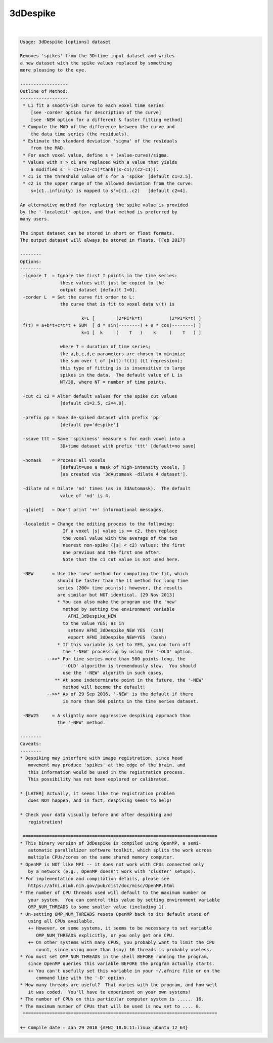 *********
3dDespike
*********

.. _3dDespike:

.. contents:: 
    :depth: 4 

| 

.. code-block:: none

    
    Usage: 3dDespike [options] dataset
    
    Removes 'spikes' from the 3D+time input dataset and writes
    a new dataset with the spike values replaced by something
    more pleasing to the eye.
    
    ------------------
    Outline of Method:
    ------------------
     * L1 fit a smooth-ish curve to each voxel time series
        [see -corder option for description of the curve]
        [see -NEW option for a different & faster fitting method]
     * Compute the MAD of the difference between the curve and
        the data time series (the residuals).
     * Estimate the standard deviation 'sigma' of the residuals
        from the MAD.
     * For each voxel value, define s = (value-curve)/sigma.
     * Values with s > c1 are replaced with a value that yields
        a modified s' = c1+(c2-c1)*tanh((s-c1)/(c2-c1)).
     * c1 is the threshold value of s for a 'spike' [default c1=2.5].
     * c2 is the upper range of the allowed deviation from the curve:
        s=[c1..infinity) is mapped to s'=[c1..c2)   [default c2=4].
    
    An alternative method for replacing the spike value is provided
    by the '-localedit' option, and that method is preferred by
    many users.
    
    The input dataset can be stored in short or float formats.
    The output dataset will always be stored in floats. [Feb 2017]
    
    --------
    Options:
    --------
     -ignore I  = Ignore the first I points in the time series:
                   these values will just be copied to the
                   output dataset [default I=0].
     -corder L  = Set the curve fit order to L:
                   the curve that is fit to voxel data v(t) is
    
                           k=L [        (2*PI*k*t)          (2*PI*k*t) ]
     f(t) = a+b*t+c*t*t + SUM  [ d * sin(--------) + e * cos(--------) ]
                           k=1 [  k     (    T   )    k     (    T   ) ]
    
                   where T = duration of time series;
                   the a,b,c,d,e parameters are chosen to minimize
                   the sum over t of |v(t)-f(t)| (L1 regression);
                   this type of fitting is is insensitive to large
                   spikes in the data.  The default value of L is
                   NT/30, where NT = number of time points.
    
     -cut c1 c2 = Alter default values for the spike cut values
                   [default c1=2.5, c2=4.0].
    
     -prefix pp = Save de-spiked dataset with prefix 'pp'
                   [default pp='despike']
    
     -ssave ttt = Save 'spikiness' measure s for each voxel into a
                   3D+time dataset with prefix 'ttt' [default=no save]
    
     -nomask    = Process all voxels
                   [default=use a mask of high-intensity voxels, ]
                   [as created via '3dAutomask -dilate 4 dataset'].
    
     -dilate nd = Dilate 'nd' times (as in 3dAutomask).  The default
                   value of 'nd' is 4.
    
     -q[uiet]   = Don't print '++' informational messages.
    
     -localedit = Change the editing process to the following:
                    If a voxel |s| value is >= c2, then replace
                    the voxel value with the average of the two
                    nearest non-spike (|s| < c2) values; the first
                    one previous and the first one after.
                    Note that the c1 cut value is not used here.
    
     -NEW       = Use the 'new' method for computing the fit, which
                  should be faster than the L1 method for long time
                  series (200+ time points); however, the results
                  are similar but NOT identical. [29 Nov 2013]
                  * You can also make the program use the 'new'
                    method by setting the environment variable
                      AFNI_3dDespike_NEW
                    to the value YES; as in
                      setenv AFNI_3dDespike_NEW YES  (csh)
                      export AFNI_3dDespike_NEW=YES  (bash)
                  * If this variable is set to YES, you can turn off
                    the '-NEW' processing by using the '-OLD' option.
              -->>* For time series more than 500 points long, the
                    '-OLD' algorithm is tremendously slow.  You should
                    use the '-NEW' algorith in such cases.
                 ** At some indeterminate point in the future, the '-NEW'
                    method will become the default!
              -->>* As of 29 Sep 2016, '-NEW' is the default if there
                    is more than 500 points in the time series dataset.
    
     -NEW25     = A slightly more aggressive despiking approach than
                  the '-NEW' method.
    
    --------
    Caveats:
    --------
    * Despiking may interfere with image registration, since head
       movement may produce 'spikes' at the edge of the brain, and
       this information would be used in the registration process.
       This possibility has not been explored or calibrated.
    
    * [LATER] Actually, it seems like the registration problem
       does NOT happen, and in fact, despiking seems to help!
    
    * Check your data visually before and after despiking and
       registration!
    
     =========================================================================
    * This binary version of 3dDespike is compiled using OpenMP, a semi-
       automatic parallelizer software toolkit, which splits the work across
       multiple CPUs/cores on the same shared memory computer.
    * OpenMP is NOT like MPI -- it does not work with CPUs connected only
       by a network (e.g., OpenMP doesn't work with 'cluster' setups).
    * For implementation and compilation details, please see
       https://afni.nimh.nih.gov/pub/dist/doc/misc/OpenMP.html
    * The number of CPU threads used will default to the maximum number on
       your system.  You can control this value by setting environment variable
       OMP_NUM_THREADS to some smaller value (including 1).
    * Un-setting OMP_NUM_THREADS resets OpenMP back to its default state of
       using all CPUs available.
       ++ However, on some systems, it seems to be necessary to set variable
          OMP_NUM_THREADS explicitly, or you only get one CPU.
       ++ On other systems with many CPUS, you probably want to limit the CPU
          count, since using more than (say) 16 threads is probably useless.
    * You must set OMP_NUM_THREADS in the shell BEFORE running the program,
       since OpenMP queries this variable BEFORE the program actually starts.
       ++ You can't usefully set this variable in your ~/.afnirc file or on the
          command line with the '-D' option.
    * How many threads are useful?  That varies with the program, and how well
       it was coded.  You'll have to experiment on your own systems!
    * The number of CPUs on this particular computer system is ...... 16.
    * The maximum number of CPUs that will be used is now set to .... 8.
     =========================================================================
    
    ++ Compile date = Jan 29 2018 {AFNI_18.0.11:linux_ubuntu_12_64}

